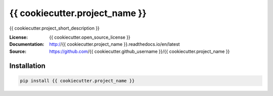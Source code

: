 ===============================
{{ cookiecutter.project_name }}
===============================

.. image:: https://travis-ci.org/{{ cookiecutter.github_username }}/{{ cookiecutter.project_name }}.svg?branch=master
  :target: https://travis-ci.org/{{ cookiecutter.github_username }}/{{ cookiecutter.project_name }}
.. image:: https://readthedocs.org/projects/{{ cookiecutter.project_name }}/badge/?version=latest
  :target: http://{{ cookiecutter.project_name }}.readthedocs.io/en/latest/?badge=latest
  :alt: Documentation Status
.. image:: https://codecov.io/gh/{{cookiecutter.github_username}}/{{cookiecutter.project_name}}/branch/master/graph/badge.svg
  :target: https://codecov.io/gh/{{cookiecutter.github_username}}/{{cookiecutter.project_name}}
.. image:: https://badge.fury.io/py/{{ cookiecutter.project_name }}.svg
  :target: https://pypi.python.org/pypi/{{ cookiecutter.project_name }}/
  :alt: Pypi package


{{ cookiecutter.project_short_description }}

:License: {{ cookiecutter.open_source_license }}
:Documentation: http://{{ cookiecutter.project_name }}.readthedocs.io/en/latest
:Source: https://github.com/{{ cookiecutter.github_username }}/{{ cookiecutter.project_name }}


Installation
------------

.. code:: bash

    pip install {{ cookiecutter.project_name }}
